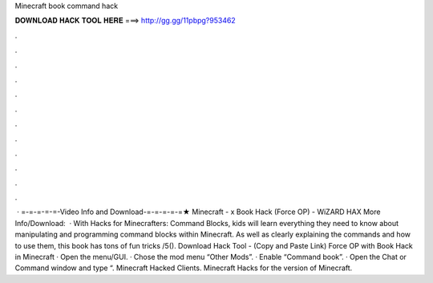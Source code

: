 Minecraft book command hack

𝐃𝐎𝐖𝐍𝐋𝐎𝐀𝐃 𝐇𝐀𝐂𝐊 𝐓𝐎𝐎𝐋 𝐇𝐄𝐑𝐄 ===> http://gg.gg/11pbpg?953462

.

.

.

.

.

.

.

.

.

.

.

.

 · =-=-=-=-=-Video Info and Download-=-=-=-=-=★ Minecraft - x Book Hack (Force OP) - WiZARD HAX More Info/Download:   · With Hacks for Minecrafters: Command Blocks, kids will learn everything they need to know about manipulating and programming command blocks within Minecraft. As well as clearly explaining the commands and how to use them, this book has tons of fun tricks /5(). Download Hack Tool -  (Copy and Paste Link) Force OP with Book Hack in Minecraft · Open the menu/GUI. · Chose the mod menu “Other Mods”. · Enable “Command book”. · Open the Chat or Command window and type “. Minecraft Hacked Clients. Minecraft Hacks for the version of Minecraft.